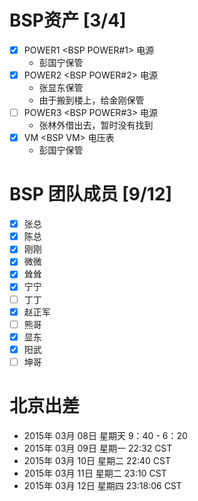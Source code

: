 
* BSP资产 [3/4]
  - [X] POWER1  <BSP POWER#1> 电源
	+ 彭国宁保管
  - [X] POWER2  <BSP POWER#2> 电源
	+ 张显东保管
	+ 由于搬到楼上，给金刚保管
	 
  - [ ] POWER3  <BSP POWER#3> 电源
	+ 张林外借出去，暂时没有找到
  - [X] VM      <BSP VM>      电压表
	+ 彭国宁保管

* BSP 团队成员 [9/12]
 - [X] 张总
 - [X] 陈总
 - [X] 刚刚
 - [X] 微微
 - [X] 耸耸
 - [X] 宁宁
 - [ ] 丁丁
 - [X] 赵正军
 - [ ] 熊哥
 - [X] 显东
 - [X] 阳武
 - [ ] 坤哥

   

* 北京出差
  + 2015年 03月 08日 星期天 9：40 - 6：20
  + 2015年 03月 09日 星期一 22:32 CST
  + 2015年 03月 10日 星期二 22:40 CST
  + 2015年 03月 11日 星期二 23:10 CST
  + 2015年 03月 12日 星期四 23:18:06 CST



